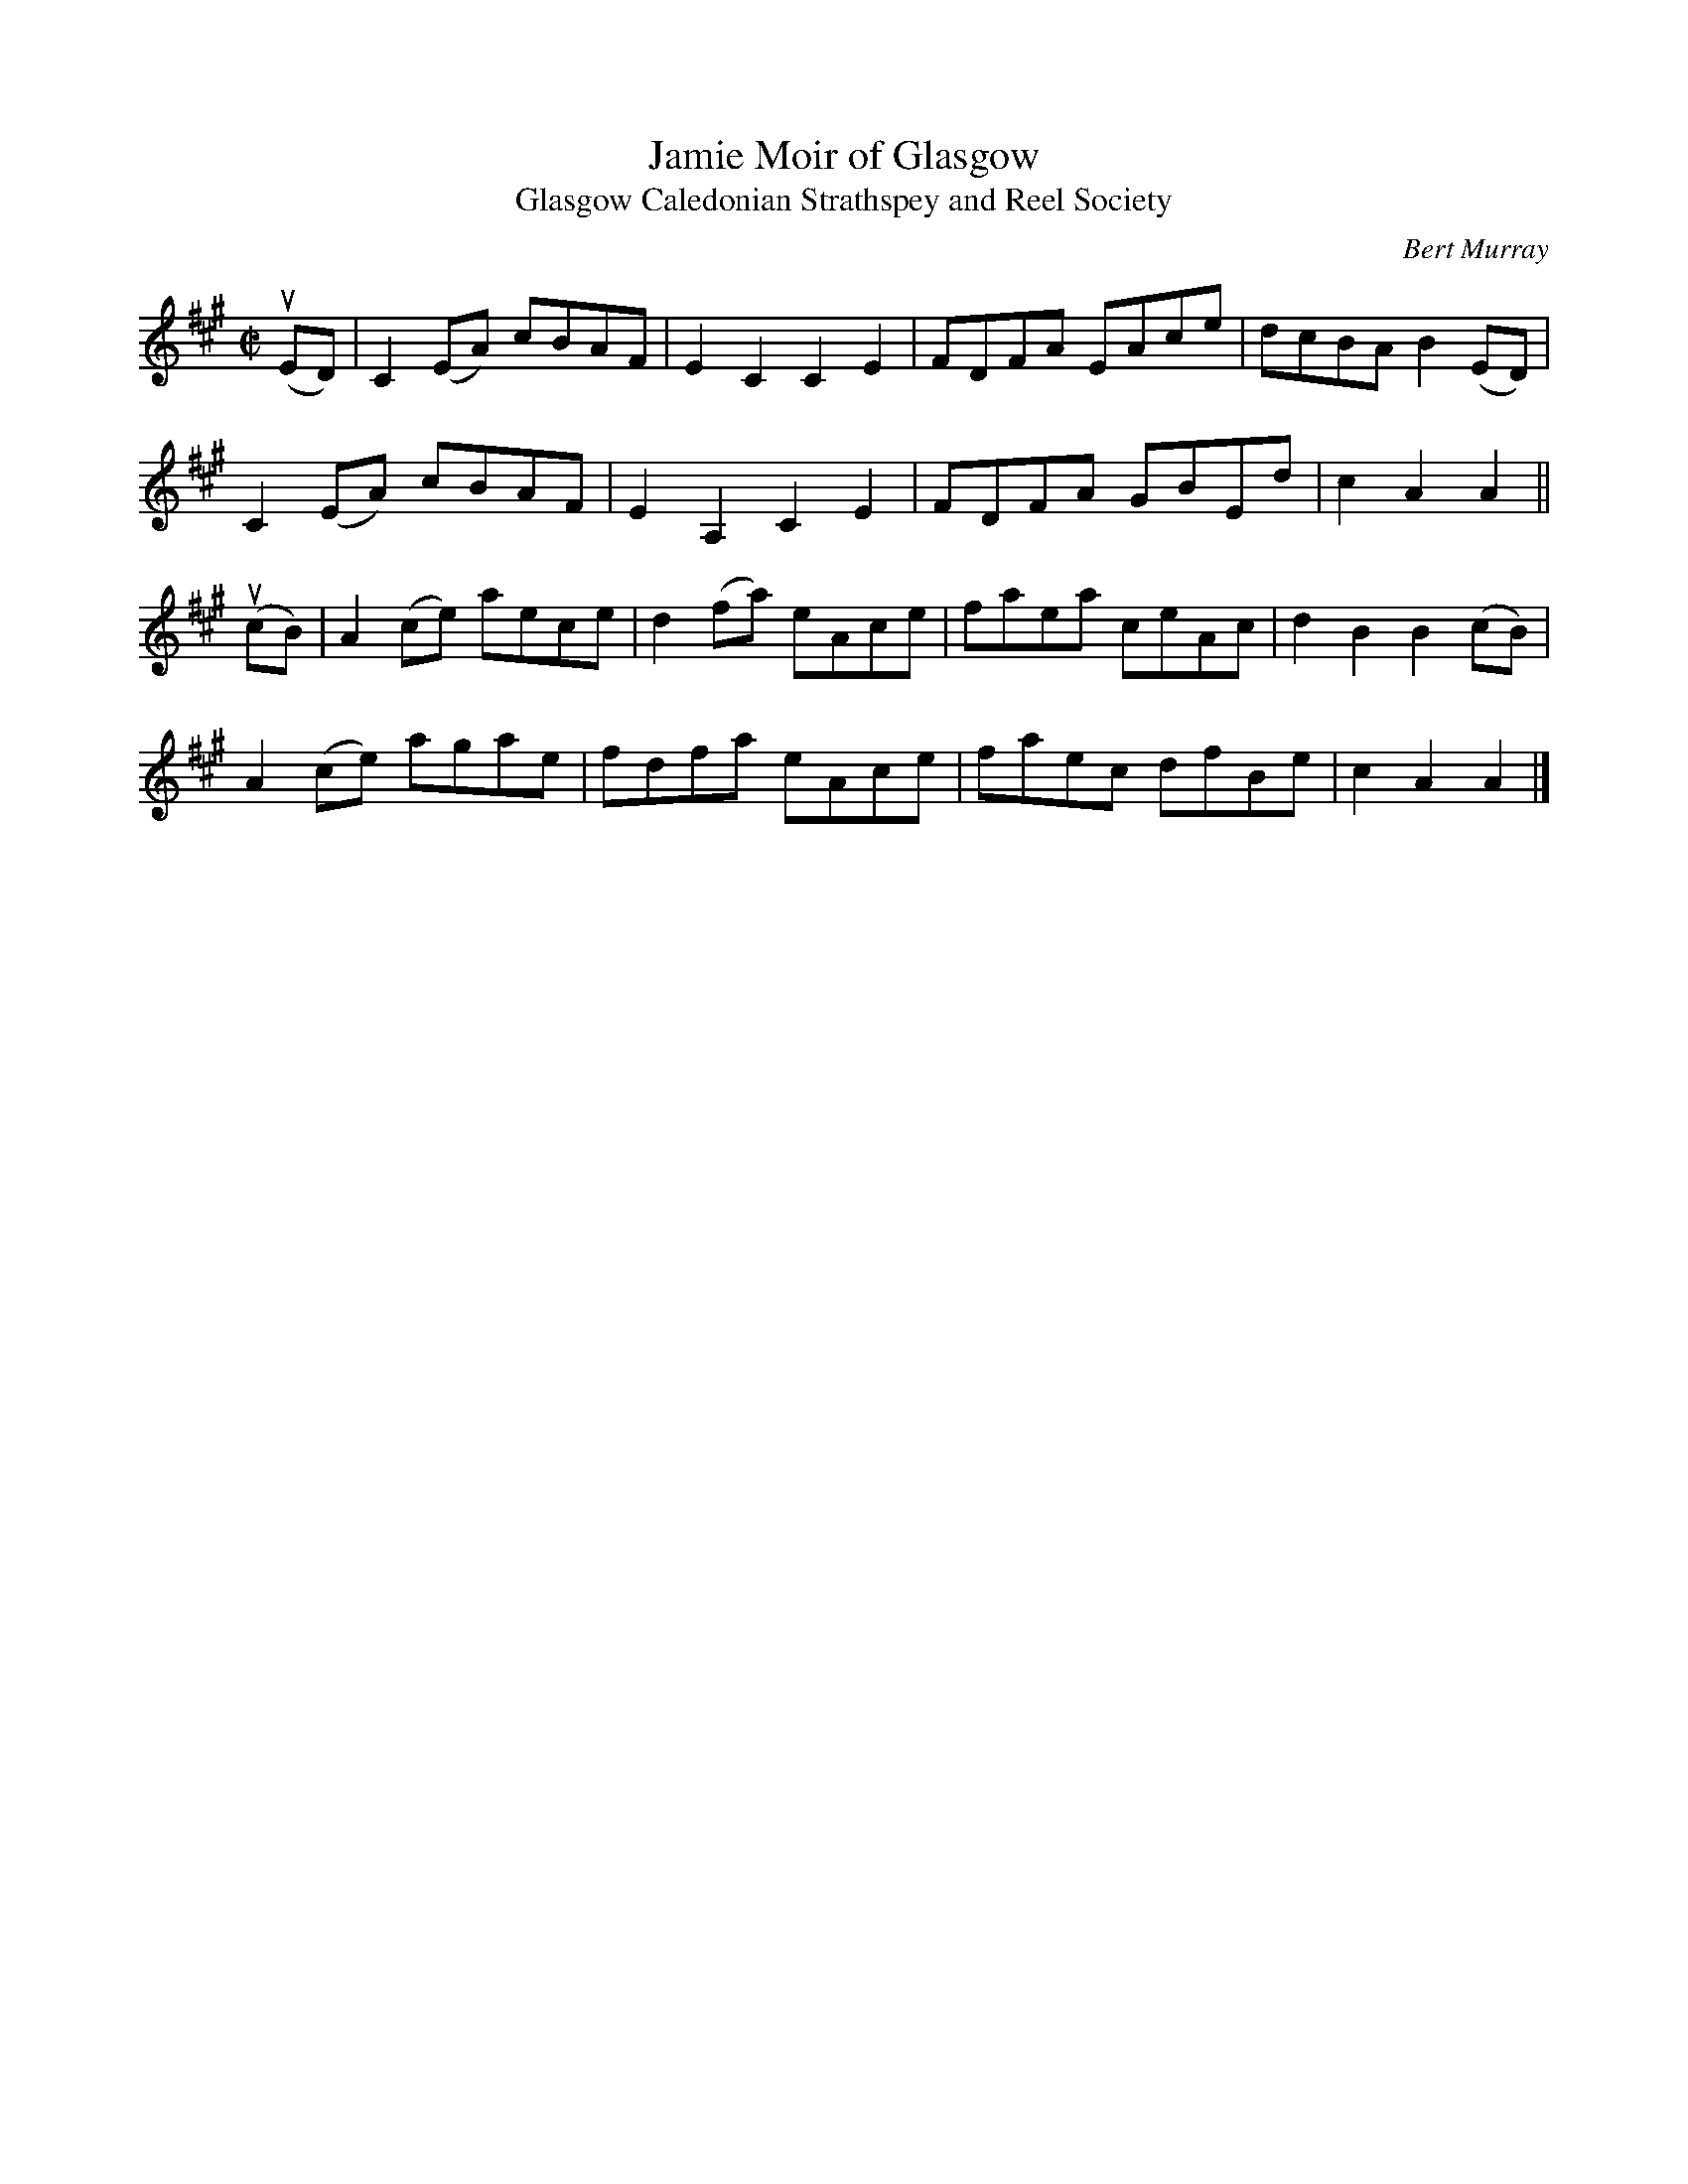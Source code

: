 X: 101
T: Jamie Moir of Glasgow
T: Glasgow Caledonian Strathspey and Reel Society
C: Bert Murray
R: reel
B: Bert Murray's "Bon Accord Collection" 1999 p.10
%
N: (Glasgow Caledonian Strathspey and Reel Society)
Z: 2011 John Chambers <jc:trillian.mit.edu>
M: C|
L: 1/8
K: A
(uED) |\
C2(EA) cBAF | E2C2 C2E2 | FDFA EAce | dcBA B2(ED) |
C2(EA) cBAF | E2A,2 C2E2 | FDFA GBEd | c2A2 A2 ||
(ucB) |\
A2(ce) aece | d2(fa) eAce | faea ceAc | d2B2 B2(cB) |
A2(ce) agae | fdfa eAce | faec dfBe | c2A2 A2 |]
